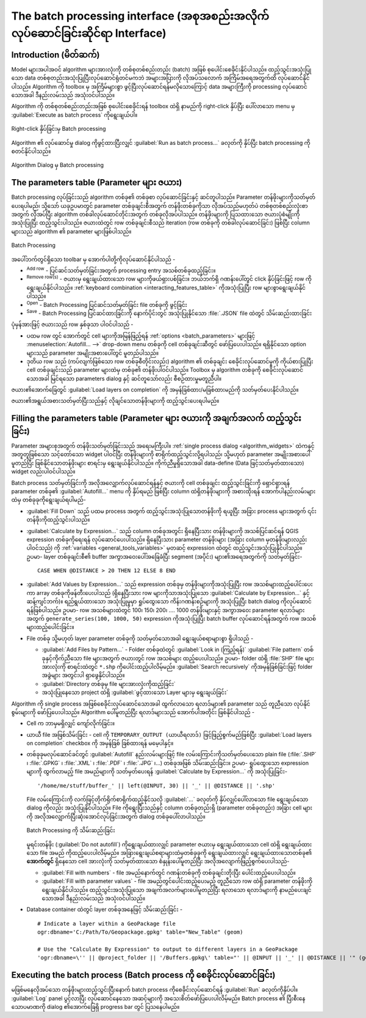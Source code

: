 .. _processing_batch:

The batch processing interface (အစုအစည်းအလိုက်လုပ်ဆောင်ခြင်းဆိုင်ရာ Interface)
===============================================================================

.. only:: html

   .. contents::
      :local:

Introduction (မိတ်ဆက်)
-----------------------

Model များအပါအဝင် algorithm များအားလုံးကို တစ်စုတစ်စည်းတည်း (batch) အဖြစ် စုပေါင်းစေခိုင်းနိုင်ပါသည်။ ထည့်သွင်းအသုံးပြုသော data တစ်စုတည်းအသုံးပြုပြီးလုပ်ဆောင်ရုံတင်မကဘဲ အများအပြားကို လိုအပ်သလောက် အကြိမ်အရေအတွက်ထိ လုပ်ဆောင်နိုင်ပါသည်။ Algorithm ကို toolbox မှ အကြိမ်များစွာ ဖွင့်ပြီးလုပ်ဆောင်ရန်မလိုသောကြောင့် data အများကြီးကို processing လုပ်ဆောင်သောအခါ ဒီနည်းလမ်းသည် အသုံးဝင်ပါသည်။

Algorithm ကို တစ်စုတစ်စည်းတည်းအဖြစ် စုပေါင်းစေခိုင်းရန် toolbox ထဲရှိ နာမည်ကို right-click နှိပ်ပြီး ပေါ်လာသော menu မှ :guilabel:`Execute as batch process` ကိုရွေးချယ်ပါ။

.. _figure_processing_batch_start:

.. figure:: img/batch_processing_right_click.png
   :align: center

   Right-click နှိပ်ခြင်းမှ Batch processing

Algorithm ၏ လုပ်ဆောင်မှု dialog ကိုဖွင့်ထားပြီးလျှင် :guilabel:`Run as batch process...` ခလုတ်ကို နှိပ်ပြီး batch processing ကို စတင်နိုင်ပါသည်။

.. _figure_processing_batch_start2:

.. figure:: img/parameters_dialog.png
   :align: center

   Algorithm Dialog မှ Batch processing

The parameters table  (Parameter များ ဇယား)
--------------------------------------------

Batch processing လုပ်ခြင်းသည် algorithm တစ်ခု၏ တစ်ခုစာ လုပ်ဆောင်ခြင်းနှင့် ဆင်တူပါသည်။ Parameter တန်ဖိုးများကိုသတ်မှတ်ပေးရပါမည်၊ သို့သော် ယခုဥပမာတွင် parameter တစ်ခုချင်းစီအတွက် တန်ဖိုးတစ်ခုကိုသာ လိုအပ်သည်မဟုတ်ပဲ တစ်စုတစ်စည်းလုံးစာအတွက် လိုအပ်ပြီး algorithm တစ်ခါလုပ်ဆောင်တိုင်းအတွက် တစ်ခုလိုအပ်ပါသည်။ တန်ဖိုးများကို ပြသထားသော ဇယားပုံစံမျိုးကိုအသုံးပြုပြီး ထည့်သွင်းပါသည်။ ဇယားထဲတွင် row တစ်ခုချင်းစီသည် iteration (row တစ်ခုကို တစ်ခါလုပ်ဆောင်ခြင်း) ဖြစ်ပြီး column များသည် algorithm ၏ parameter များဖြစ်ပါသည်။

.. _figure_processing_batch_parameters:

.. figure:: img/batch_processing.png
   :align: center

   Batch Processing


အပေါ်ဘက်တွင်ရှိသော toolbar မှ အောက်ပါတို့ကိုလုပ်ဆောင်နိုင်ပါသည် -

* |symbologyAdd| :sup:`Add row` - ပြင်ဆင်သတ်မှတ်ခြင်းအတွက် processing entry အသစ်တစ်ခုထည့်ခြင်း။
* |symbologyRemove| :sup:`Remove row(s)` - ဇယားမှ ရွေးချယ်ထားသော row များကိုဖယ်ရှားပစ်ခြင်း။ ဘယ်ဘက်ရှိ ဂဏန်းပေါ်တွင် click နှိပ်ခြင်းဖြင့် row ကိုရွေးချယ်နိုင်ပါသည်။ :ref:`keyboard combination <interacting_features_table>` ကိုအသုံးပြုပြီး row များစွာရွေးချယ်နိုင်ပါသည်။
* |fileOpen| :sup:`Open` - Batch Processing ပြင်ဆင်သတ်မှတ်ခြင်း file တစ်ခုကို ဖွင့်ခြင်း
* |fileSave| :sup:`Save` - Batch Processing ပြင်ဆင်ထားခြင်းကို နောက်ပိုင်းတွင် အသုံးပြုနိုင်သော :file:`.JSON` file ထဲတွင် သိမ်းဆည်းထားခြင်း

ပုံမှန်အားဖြင့် ဇယားသည် row နှစ်ခုသာ ပါဝင်ပါသည် -

* ပထမ row တွင် အောက်တွင် cell များကိုအမြန်ဖြည့်ရန် :ref:`options <batch_parameters>` များဖြင့် :menuselection:`Autofill... -->` drop-down menu တစ်ခုကို cell တစ်ခုချင်းဆီတွင် ဖော်ပြပေးပါသည်။ ရရှိနိုင်သော option များသည် parameter အမျိုးအစားပေါ်တွင် မူတည်ပါသည်။
* ဒုတိယ row သည် (ကပ်လျက်ဖြစ်သော row တစ်ခုစီတိုင်းလည်း) algorithm ၏ တစ်ခုချင်း စေခိုင်းလုပ်ဆောင်မှုကို ကိုယ်စားပြုပြီး cell တစ်ခုချင်းသည် parameter များထဲမှ တစ်ခု၏ တန်ဖိုးပါဝင်ပါသည်။ Toolbox မှ algorithm တစ်ခုကို စေခိုင်းလုပ်ဆောင်သောအခါ မြင်ရသော parameters dialog နှင့် ဆင်တူသော်လည်း စီစဉ်ထားမှုမတူညီပါ။

ဇယား၏အောက်ခြေတွင် |checkbox| :guilabel:`Load layers on completion` ကို အမှန်ခြစ်ထား/မခြစ်ထားမည်ကို သတ်မှတ်ပေးနိုင်ပါသည်။

ဇယား၏အရွယ်အစားသတ်မှတ်ပြီးသည်နှင့် လိုချင်သောတန်ဖိုးများကို ထည့်သွင်းပေးရပါမည်။

.. _batch_parameters:

Filling the parameters table (Parameter များ ဇယားကို အချက်အလက် ထည့်သွင်းခြင်း)
-------------------------------------------------------------------------------

Parameter အများစုအတွက် တန်ဖိုးသတ်မှတ်ခြင်းသည် အရေးမကြီးပါ။ :ref:`single process dialog <algorithm_widgets>` ထဲကနှင့်အတူတူဖြစ်သော သင့်တော်သော widget ပါဝင်ပြီး တန်ဖိုးများကို စာရိုက်ထည့်သွင်းလို့ရပါသည်၊ သို့မဟုတ် parameter အမျိုးအစားပေါ်မူတည်ပြီး ဖြစ်နိုင်သောတန်ဖိုးများ စာရင်းမှ ရွေးချယ်နိုင်ပါသည်။ ကိုက်ညီမှုရှိသောအခါ data-define (Data ဖြင့်သတ်မှတ်ထားသော) widget လည်းပါဝင်ပါသည်။

Batch process သတ်မှတ်ခြင်းကို အလိုအလျှောက်လုပ်ဆောင်ရန်နှင့် ဇယားကို cell တစ်ခုချင်း ထည့်သွင်းခြင်းကို ရှောင်ရှားရန် parameter တစ်ခု၏ :guilabel:`Autofill...` menu ကို နှိပ်ရမည် ဖြစ်ပြီး column ထဲရှိတန်ဖိုးများကို အစားထိုးရန် အောက်ပါနည်းလမ်းများထဲမှ တစ်ခုခုကိုရွေးချယ်ရပါမည်-

* :guilabel:`Fill Down` သည် ပထမ process အတွက် ထည့်သွင်းအသုံးပြုသောတန်ဖိုးကို ရယူပြီး အခြား process များအတွက် ၎င်းတန်ဖိုးကိုထည့်သွင်းပါသည်။
* |calculateField| :guilabel:`Calculate by Expression...` သည် column တစ်ခုအတွင်း ရှိနေပြီးသား တန်ဖိုးများကို အသစ်ပြင်ဆင်ရန် QGIS expression တစ်ခုကိုရေးရန် လုပ်ဆောင်ပေးပါသည်။ ရှိနေပြီးသား parameter တန်ဖိုးများ (အခြား column မှတန်ဖိုးများလည်းပါဝင်သည်) ကို :ref:`variables <general_tools_variables>` မှတဆင့် expression ထဲတွင် ထည့်သွင်းအသုံးပြုနိုင်ပါသည်။ ဥပမာ- layer တစ်ခုချင်းစီ၏ buffer အကွာအဝေးပေါ်အခြေခံပြီး segment (အပိုင်း) များ၏အရေအတွက်ကို သတ်မှတ်ခြင်း-

  ::

     CASE WHEN @DISTANCE > 20 THEN 12 ELSE 8 END

* :guilabel:`Add Values by Expression...` သည် expression တစ်ခုမှ တန်ဖိုးများကိုအသုံးပြုပြီး row အသစ်များထည့်ပေါင်းပေးကာ array တစ်ခုကိုဖန်တီးပေးပါသည် (ရှိနေပြီးသား row များကိုသာအသုံးပြုသော :guilabel:`Calculate  by Expression...` နှင့်ဆန့်ကျင်ဘက်)။ ရည်ရွယ်ထားသော အသုံးပြုမှုမှာ ရှုပ်ထွေးသော ကိန်းဂဏန်းစဉ်များကို အသုံးပြုပြီး batch dialog ကိုလုပ်ဆောင်ရန်ဖြစ်ပါသည်။ ဥပမာ- row အသစ်များထဲတွင် 100၊ 150၊ 200၊ .... 1000 တန်ဖိုးများနှင့် အကွာအဝေး parameter ရလာဒ်များအတွက် ``generate_series(100, 1000, 50)`` expression ကိုအသုံးပြုပြီး batch buffer လုပ်ဆောင်ရန်အတွက် row အသစ်များထည့်ပေါင်းခြင်း။

* File တစ်ခု သို့မဟုတ် layer parameter တစ်ခုကို သတ်မှတ်သောအခါ ရွေးချယ်စရာများစွာ ရှိပါသည် -

  * :guilabel:`Add Files by Pattern...` - Folder တစ်ခုထဲတွင် :guilabel:`Look in (ကြည့်ရန်)` :guilabel:`File pattern` တစ်ခုနှင့်ကိုက်ညီသော file များအတွက် ဇယားတွင် row အသစ်များ ထည့်ပေးပါသည်။ ဥပမာ- folder ထဲရှိ :file:`SHP` file များအားလုံးကို စာရင်းထဲတွင် ``*.shp`` ကိုပေါင်းထည့်ပါလိမ့်မည်။ |checkbox| :guilabel:`Search recursively` ကိုအမှန်ခြစ်ခြင်းဖြင့် folder အခွဲများ အတွင်းပါ ရှာဖွေနိုင်ပါသည်။
  * :guilabel:`Directory တစ်ခုမှ file များအားလုံးကိုထည့်ခြင်း` 
  *  အသုံးပြုနေသော project ထဲရှိ :guilabel:`ဖွင့်ထားသော Layer များမှ ရွေးချယ်ခြင်း` 

Algorithm ကို single process အဖြစ်စေခိုင်းလုပ်ဆောင်သောအခါ ထွက်လာသော ရလာဒ်များ၏ parameter သည် တူညီသော လုပ်နိုင်စွမ်းများကို ဖော်ပြပေးပါသည်။ Algorithm ပေါ်မူတည်ပြီး ရလာဒ်များသည် အောက်ပါအတိုင်း ဖြစ်နိုင်ပါသည် -

* Cell က ဘာမှမရှိလျှင် ကျော်လိုက်ခြင်း။
* ယာယီ file အဖြစ်သိမ်းခြင်း - cell ကို ``TEMPORARY_OUTPUT (ယာယီရလာဒ်)`` ဖြင့်ဖြည့်စွက်မည်ဖြစ်ပြီး |checkbox| :guilabel:`Load layers on completion` checkbox ကို အမှန်ခြစ် ခြစ်ထားရန် မမေ့ပါနှင့်။
* တစ်ခုခုမလုပ်ဆောင်ခင်တွင် :guilabel:`Autofill` နည်းလမ်းများဖြင့် file လမ်းကြောင်းကိုသတ်မှတ်ပေးသော plain file (:file:`.SHP` ၊ :file:`.GPKG` ၊ :file:`.XML` ၊ :file:`.PDF` ၊ :file:`.JPG` ၊...) တစ်ခုအဖြစ် သိမ်းဆည်းခြင်း။ ဥပမာ- ရှုပ်ထွေးသော expression များကို ထွက်လာမည့် file အမည်များကို သတ်မှတ်ပေးရန် :guilabel:`Calculate by Expression...` ကို အသုံးပြုခြင်း-

  ::

     '/home/me/stuff/buffer_' || left(@INPUT, 30) || '_' || @DISTANCE || '.shp'

  File လမ်းကြောင်းကို လက်ဖြင့်တိုက်ရိုက်စာရိုက်ထည့်နိုင်သလို :guilabel:`...` ခလုတ်ကို နှိပ်လျှင်ပေါ်လာသော file ရွေးချယ်သော dialog ကိုလည်း အသုံးပြုနိုင်ပါသည်။ File ကိုရွေးပြီးသည်နှင့် column တစ်ခုတည်းရှိ (parameter တစ်ခုတည်း) အခြား cell များကို အလိုအလျှောက်ပြီးဆုံးအောင်လုပ်ခြင်းအတွက် dialog တစ်ခုပေါ်လာပါသည်။

  .. _figure_processing_save:

  .. figure:: img/batch_processing_save.png
     :align: center

     Batch Processing ကို သိမ်းဆည်းခြင်း

  မူရင်းတန်ဖိုး (:guilabel:`Do not autofill`) ကိုရွေးချယ်ထားလျှင် parameter ဇယားမှ ရွေးချယ်ထားသော cell ထဲရှိ ရွေးချယ်ထားသော file အမည် ကိုထည့်ပေးပါလိမ့်မည်။ အခြားရွေးချယ်စရာများထဲမှတစ်ခုခုကို ရွေးချယ်ထားလျှင် ရွေးချယ်ထားသောတစ်ခု၏ **အောက်တွင်** ရှိနေသော cell အားလုံးကို သတ်မှတ်ထားသော စံနှုန်းပေါ်မူတည်ပြီး အလိုအလျောက်ဖြည့်စွက်ပေးပါသည်-

  * :guilabel:`Fill with numbers` - file အမည်နောက်တွင် ဂဏန်းတစ်ခုကို တစ်ခုချင်းတိုးပြီး ပေါင်းထည့်ပေးပါသည်။
  * :guilabel:`Fill with parameter values` - file အမည်တွင်ပေါင်းထည့်ပေးမည့် တူညီသော row ထဲရှိ parameter တန်ဖိုးကို ရွေးချယ်နိုင်ပါသည်။ ထည့်သွင်းအသုံးပြုသော အချက်အလက်များပေါ်မူတည်ပြီး ရလာသော ရလာဒ်များကို နာမည်ပေးချင်သောအခါ ဒီနည်းလမ်းသည် အသုံးဝင်ပါသည်။

* Database container ထဲတွင် layer တစ်ခုအနေဖြင့် သိမ်းဆည်းခြင်း -

  ::

    # Indicate a layer within a GeoPackage file 
    ogr:dbname='C:/Path/To/Geopackage.gpkg' table="New_Table" (geom)

    # Use the "Calculate By Expression" to output to different layers in a GeoPackage
    'ogr:dbname=\'' || @project_folder || '/Buffers.gpkg\' table="' || @INPUT || '_' || @DISTANCE || '" (geom)'


Executing the batch process (Batch process ကို စေခိုင်းလုပ်ဆောင်ခြင်း)
-----------------------------------------------------------------------

မဖြစ်မနေလိုအပ်သော တန်ဖိုးများထည့်သွင်းပြီးနောက် batch process ကိုစေခိုင်းလုပ်ဆောင်ရန် :guilabel:`Run` ခလုတ်ကိုနှိပ်ပါ။ :guilabel:`Log` panel ပွင့်လာပြီး လုပ်ဆောင်နေသော အဆင့်များကို အသေးစိတ်ဖော်ပြပေးပါလိမ့်မည်။ Batch process ၏ ပြီးစီးနေသောပမာဏကို dialog ၏အောက်ခြေရှိ progress bar တွင် ပြသနေပါမည်။


.. Substitutions definitions - AVOID EDITING PAST THIS LINE
   This will be automatically updated by the find_set_subst.py script.
   If you need to create a new substitution manually,
   please add it also to the substitutions.txt file in the
   source folder.

.. |calculateField| image:: /static/common/mActionCalculateField.png
   :width: 1.5em
.. |checkbox| image:: /static/common/checkbox.png
   :width: 1.3em
.. |fileOpen| image:: /static/common/mActionFileOpen.png
   :width: 1.5em
.. |fileSave| image:: /static/common/mActionFileSave.png
   :width: 1.5em
.. |symbologyAdd| image:: /static/common/symbologyAdd.png
   :width: 1.5em
.. |symbologyRemove| image:: /static/common/symbologyRemove.png
   :width: 1.5em
